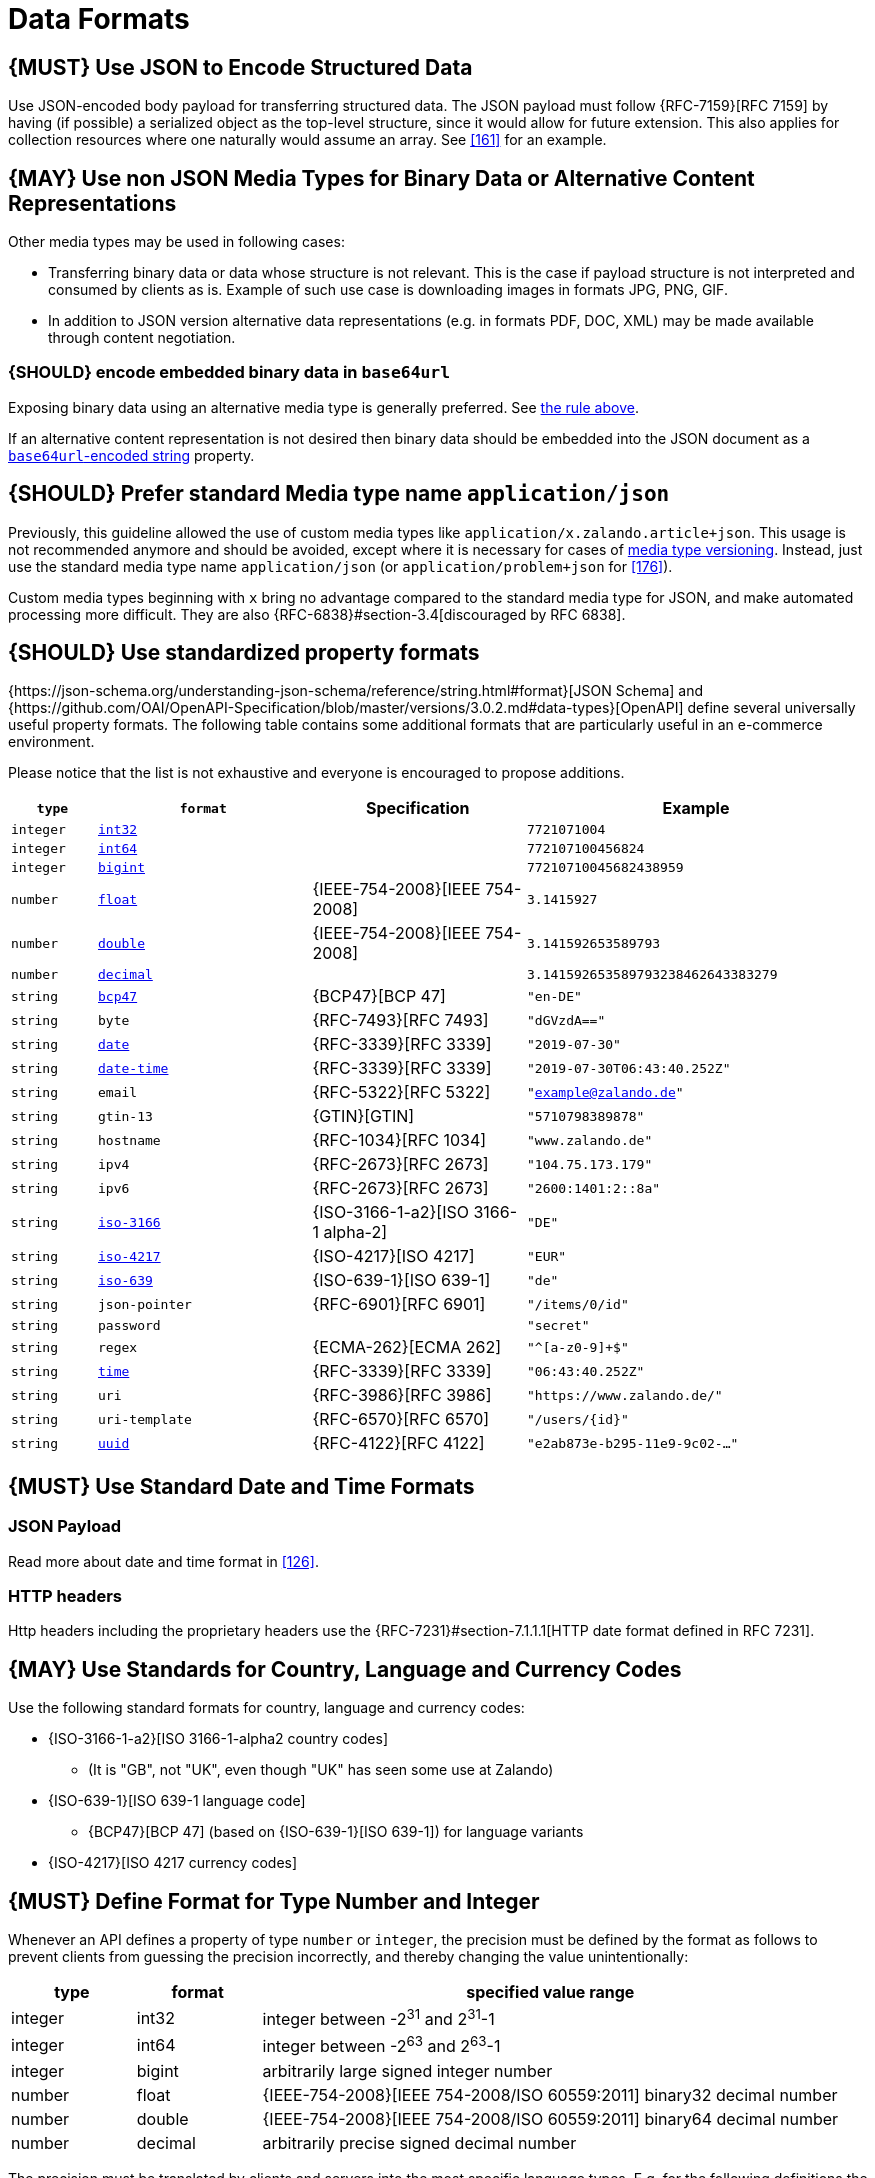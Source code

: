 [[data-formats]]
= Data Formats

[#167]
== {MUST} Use JSON to Encode Structured Data

Use JSON-encoded body payload for transferring structured data. The JSON
payload must follow {RFC-7159}[RFC 7159] by having (if possible) a serialized
object as the top-level structure, since it would allow for future extension.
This also applies for collection resources where one naturally would assume an
array. See <<161>> for an example.

[#168]
== {MAY} Use non JSON Media Types for Binary Data or Alternative Content Representations

Other media types may be used in following cases:

* Transferring binary data or data whose structure is not relevant. This is
  the case if payload structure is not interpreted and consumed by clients as
  is. Example of such use case is downloading images in formats JPG, PNG, GIF.
* In addition to JSON version alternative data representations (e.g. in formats
  PDF, DOC, XML) may be made available through content negotiation.

[#239]
=== {SHOULD} encode embedded binary data in `base64url`

Exposing binary data using an alternative media type is generally preferred. See <<168,the rule above>>.

If an alternative content representation is not desired then binary data should be embedded into the JSON document as a https://tools.ietf.org/html/rfc7493#section-4.4[`base64url`-encoded string] property.

[#172]
== {SHOULD} Prefer standard Media type name `application/json`

Previously, this guideline allowed the use of custom media types like 
`application/x.zalando.article+json`. This usage is not recommended
anymore and should be avoided, except where it is necessary for cases of
<<114,media type versioning>>. Instead, just use the standard media type name
`application/json` (or `application/problem+json` for <<176>>).

Custom media types beginning with `x` bring no advantage compared to the
standard media type for JSON, and make automated processing more difficult.
They are also {RFC-6838}#section-3.4[discouraged by RFC 6838].

[#238]
== {SHOULD} Use standardized property formats

{https://json-schema.org/understanding-json-schema/reference/string.html#format}[JSON Schema] and {https://github.com/OAI/OpenAPI-Specification/blob/master/versions/3.0.2.md#data-types}[OpenAPI] define several universally useful property formats. The following table contains some additional formats that are particularly useful in an e-commerce environment.

Please notice that the list is not exhaustive and everyone is encouraged to propose additions.

[cols="10%,25%,25%,40%",options="header",]
|=====================================================================
| `type` | `format` | Specification | Example
| `integer` | <<171, `int32`>> |  | `7721071004`
| `integer` | <<171, `int64`>> |  | `772107100456824`
| `integer` | <<171, `bigint`>> |  | `77210710045682438959`
| `number` | <<171, `float`>> | {IEEE-754-2008}[IEEE 754-2008] | `3.1415927`
| `number` | <<171, `double`>> | {IEEE-754-2008}[IEEE 754-2008] | `3.141592653589793`
| `number` | <<171, `decimal`>> |  | `3.141592653589793238462643383279`
| `string` | <<170, `bcp47`>> | {BCP47}[BCP 47] | `"en-DE"`
| `string` | `byte` | {RFC-7493}[RFC 7493] | `"dGVzdA=="`
| `string` | <<126, `date`>> | {RFC-3339}[RFC 3339] | `"2019-07-30"`
| `string` | <<126, `date-time`>> | {RFC-3339}[RFC 3339] |`"2019-07-30T06:43:40.252Z"`
| `string` | `email` | {RFC-5322}[RFC 5322] | `"example@zalando.de"`
| `string` | `gtin-13` | {GTIN}[GTIN] | `"5710798389878"`
| `string` | `hostname` | {RFC-1034}[RFC 1034] | `"www.zalando.de"`
| `string` | `ipv4` | {RFC-2673}[RFC 2673] | `"104.75.173.179"`
| `string` | `ipv6` | {RFC-2673}[RFC 2673] | `"2600:1401:2::8a"`
| `string` | <<170, `iso-3166`>> | {ISO-3166-1-a2}[ISO 3166-1 alpha-2] | `"DE"`
| `string` | <<173, `iso-4217`>> | {ISO-4217}[ISO 4217] | `"EUR"`
| `string` | <<170, `iso-639`>> | {ISO-639-1}[ISO 639-1] | `"de"`
| `string` | `json-pointer` | {RFC-6901}[RFC 6901] | `"/items/0/id"`
| `string` | `password` |  | `"secret"`
| `string` | `regex` | {ECMA-262}[ECMA 262] | `"^[a-z0-9]+$"`
| `string` | <<126, `time`>> | {RFC-3339}[RFC 3339] | `"06:43:40.252Z"`
| `string` | `uri` | {RFC-3986}[RFC 3986] | `"https://www.zalando.de/"`
| `string` | `uri-template` | {RFC-6570}[RFC 6570] | `"/users/\{id\}"`
| `string` | <<144, `uuid`>> | {RFC-4122}[RFC 4122] | `"e2ab873e-b295-11e9-9c02-..."`
|=====================================================================

[#169]
== {MUST} Use Standard Date and Time Formats

[[json-payload]]
=== JSON Payload

Read more about date and time format in <<126>>.

[[http-headers]]
=== HTTP headers

Http headers including the proprietary headers use the
{RFC-7231}#section-7.1.1.1[HTTP date format defined in RFC 7231].

[#170]
== {MAY} Use Standards for Country, Language and Currency Codes

Use the following standard formats for country, language and currency
codes:

* {ISO-3166-1-a2}[ISO 3166-1-alpha2 country codes]
** (It is "GB", not "UK", even though "UK" has seen some use at Zalando)
* {ISO-639-1}[ISO 639-1 language code]
** {BCP47}[BCP 47] (based on {ISO-639-1}[ISO 639-1])
   for language variants
* {ISO-4217}[ISO 4217 currency codes]

[#171]
== {MUST} Define Format for Type Number and Integer

Whenever an API defines a property of type `number` or `integer`, the
precision must be defined by the format as follows to prevent clients
from guessing the precision incorrectly, and thereby changing the value
unintentionally:

[cols="15%,15%,70%",options="header",]
|=====================================================================
|type |format |specified value range
|integer |int32 |integer between pass:[-2<sup>31</sup>] and pass:[2<sup>31</sup>]-1
|integer |int64 |integer between pass:[-2<sup>63</sup>] and pass:[2<sup>63</sup>]-1
|integer |bigint |arbitrarily large signed integer number
|number |float |{IEEE-754-2008}[IEEE 754-2008/ISO 60559:2011] binary32 decimal number
|number |double |{IEEE-754-2008}[IEEE 754-2008/ISO 60559:2011] binary64 decimal number
|number |decimal |arbitrarily precise signed decimal number
|=====================================================================

The precision must be translated by clients and servers into the most
specific language types. E.g. for the following definitions the most
specific language types in Java will translate to `BigDecimal` for
`Money.amount` and `int` or `Integer` for the `OrderList.page_size`:

[source,yaml]
----
components:
  schemas:
    Money:
      type: object
      properties:
        amount:
          type: number
          description: Amount expressed as a decimal number of major currency units
          format: decimal
          example: 99.95
       ...
    
    OrderList:
      type: object
      properties:
        page_size:
          type: integer
          description: Number of orders in list
          format: int32
          example: 42
----
